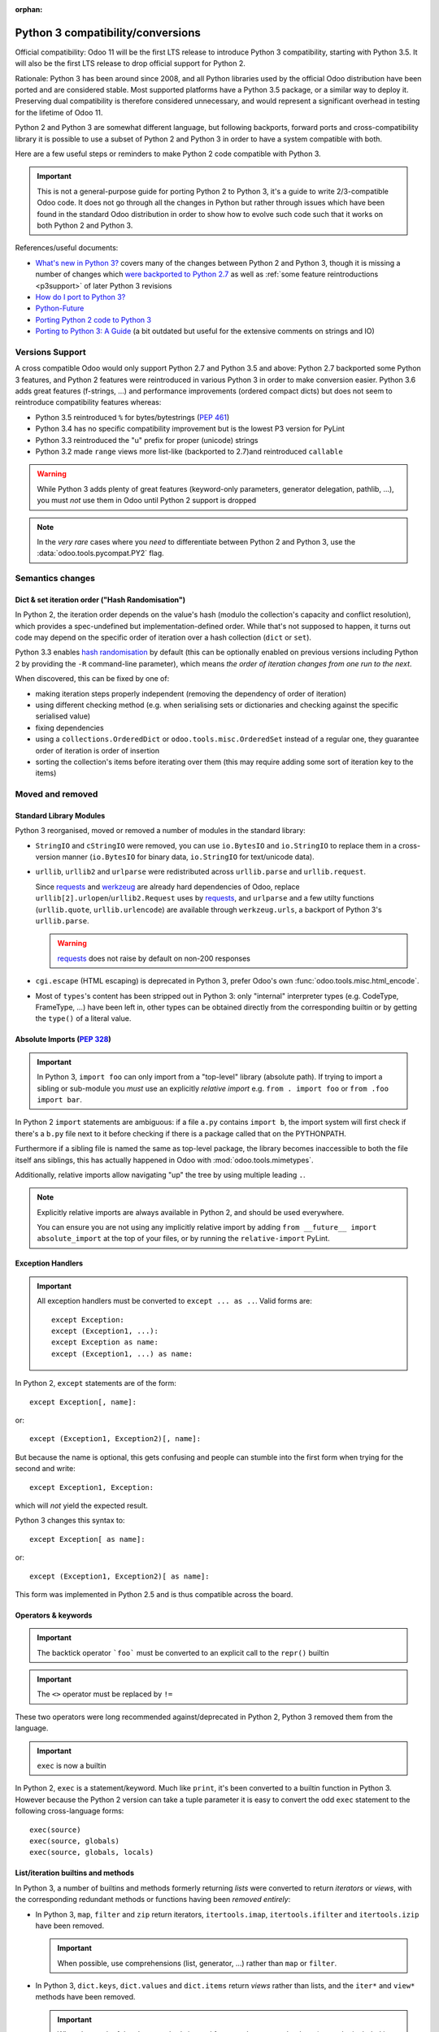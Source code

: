 :orphan:

==================================
Python 3 compatibility/conversions
==================================

Official compatibility: Odoo 11 will be the first LTS release to introduce
Python 3 compatibility, starting with Python 3.5. It will also be the first
LTS release to drop official support for Python 2.

Rationale: Python 3 has been around since 2008, and all Python libraries
used by the official Odoo distribution have been ported and are considered
stable. Most supported platforms have a Python 3.5 package, or a similar
way to deploy it. Preserving dual compatibility is therefore considered
unnecessary, and would represent a significant overhead in testing for the
lifetime of Odoo 11.

Python 2 and Python 3 are somewhat different language, but following
backports, forward ports and cross-compatibility library it is possible to
use a subset of Python 2 and Python 3 in order to have a system compatible
with both.

Here are a few useful steps or reminders to make Python 2 code compatible
with Python 3.

.. important::

    This is not a general-purpose guide for porting Python 2 to Python 3, it's
    a guide to write 2/3-compatible Odoo code. It does not go through all the
    changes in Python but rather through issues which have been found in the
    standard Odoo distribution in order to show how to evolve such code such
    that it works on both Python 2 and Python 3.

References/useful documents:

* `What's new in Python 3? <https://docs.python.org/3.0/whatsnew/3.0.html>`_
  covers many of the changes between Python 2 and Python 3, though it is
  missing a number of changes which `were backported to Python 2.7 <https://docs.python.org/2.7/whatsnew/2.7.html#python-3-1-features>`_
  as well as :ref:`some feature reintroductions <p3support>` of later Python 3
  revisions
* `How do I port to Python 3? <https://eev.ee/blog/2016/07/31/python-faq-how-do-i-port-to-python-3/>`_
* `Python-Future <http://python-future.org/index.html>`_
* `Porting Python 2 code to Python 3 <https://docs.python.org/3/howto/pyporting.html>`_
* `Porting to Python 3: A Guide <http://lucumr.pocoo.org/2010/2/11/porting-to-python-3-a-guide/>`_ (a bit outdated but useful for the extensive comments on strings and IO)

.. _p3support:

Versions Support
================

A cross compatible Odoo would only support Python 2.7 and Python 3.5 and
above: Python 2.7 backported some Python 3 features, and Python 2 features
were reintroduced in various Python 3 in order to make conversion easier.
Python 3.6 adds great features (f-strings, ...) and performance improvements
(ordered compact dicts) but does not seem to reintroduce compatibility
features whereas:

* Python 3.5 reintroduced ``%`` for bytes/bytestrings (:pep:`461`)
* Python 3.4 has no specific compatibility improvement but is the lowest P3
  version for PyLint
* Python 3.3 reintroduced the "u" prefix for proper (unicode) strings
* Python 3.2 made ``range`` views more list-like (backported to 2.7)and
  reintroduced ``callable``

.. warning::

    While Python 3 adds plenty of great features (keyword-only parameters,
    generator delegation, pathlib, ...), you must *not* use them in Odoo
    until Python 2 support is dropped

.. note::

    In the *very rare* cases where you *need* to differentiate between
    Python 2 and Python 3, use the :data:`odoo.tools.pycompat.PY2` flag.

Semantics changes
=================

Dict & set iteration order ("Hash Randomisation")
-------------------------------------------------

In Python 2, the iteration order depends on the value's hash (modulo the
collection's capacity and conflict resolution), which provides a
spec-undefined but implementation-defined order. While that's not supposed to
happen, it turns out code may depend on the specific order of iteration over
a hash collection (``dict`` or ``set``).

Python 3.3 enables `hash randomisation`_ by default (this can be optionally
enabled on previous versions including Python 2 by providing the ``-R``
command-line parameter), which means *the order of iteration changes from one
run to the next*.

When discovered, this can be fixed by one of:

* making iteration steps properly independent (removing the dependency of
  order of iteration)
* using different checking method (e.g. when serialising sets or dictionaries
  and checking against the specific serialised value)
* fixing dependencies
* using a ``collections.OrderedDict`` or ``odoo.tools.misc.OrderedSet`` instead
  of a regular one, they guarantee order of iteration is order of insertion
* sorting the collection's items before iterating over them (this may require
  adding some sort of iteration key to the items)

Moved and removed
=================

Standard Library Modules
------------------------

Python 3 reorganised, moved or removed a number of modules in the standard
library:

* ``StringIO`` and ``cStringIO`` were removed, you can use ``io.BytesIO`` and
  ``io.StringIO`` to replace them in a cross-version manner (``io.BytesIO``
  for binary data, ``io.StringIO`` for text/unicode data).
* ``urllib``, ``urllib2`` and ``urlparse`` were redistributed across
  ``urllib.parse`` and ``urllib.request``.

  Since `requests`_ and `werkzeug`_ are already hard dependencies of Odoo,
  replace ``urllib[2].urlopen``/``urllib2.Request`` uses by `requests`_, and
  ``urlparse`` and a few utilty functions (``urllib.quote``,
  ``urllib.urlencode``) are available through ``werkzeug.urls``, a backport
  of Python 3's ``urllib.parse``.

  .. warning:: `requests`_ does not raise by default on non-200 responses

* ``cgi.escape`` (HTML escaping) is deprecated in Python 3, prefer Odoo's own
  :func:`odoo.tools.misc.html_encode`.
* Most of ``types``'s content has been stripped out in Python 3: only
  "internal" interpreter types (e.g. CodeType, FrameType, ...) have been left
  in, other types can be obtained directly from the corresponding builtin or
  by getting the ``type()`` of a literal value.

Absolute Imports (:pep:`328`)
-----------------------------

.. important::

    In Python 3, ``import foo`` can only import from a "top-level" library
    (absolute path). If trying to import a sibling or sub-module you *must*
    use an explicitly *relative import* e.g. ``from . import foo`` or
    ``from .foo import bar``.

In Python 2 ``import`` statements are ambiguous: if a file ``a.py`` contains
``import b``, the import system will first check if there's a ``b.py`` file
next to it before checking if there is a package called that on the
PYTHONPATH.

Furthermore if a sibling file is named the same as top-level package, the
library becomes inaccessible to both the file itself ans siblings, this has
actually happened in Odoo with :mod:`odoo.tools.mimetypes`.

Additionally, relative imports allow navigating "up" the tree by using
multiple leading ``.``.

.. note::

    Explicitly relative imports are always available in Python 2, and should
    be used everywhere.

    You can ensure you are not using any implicitly relative import by adding
    ``from __future__ import absolute_import`` at the top of your files, or by
    running the ``relative-import`` PyLint.

Exception Handlers
------------------

.. important::

    All exception handlers must be converted to ``except ... as ..``. Valid
    forms are::

        except Exception:
        except (Exception1, ...):
        except Exception as name:
        except (Exception1, ...) as name:

In Python 2, ``except`` statements are of the form::

    except Exception[, name]:

or::

    except (Exception1, Exception2)[, name]:

But because the name is optional, this gets confusing and people can stumble
into the first form when trying for the second and write::

    except Exception1, Exception:

which will *not* yield the expected result.

Python 3 changes this syntax to::

    except Exception[ as name]:

or::

    except (Exception1, Exception2)[ as name]:

This form was implemented in Python 2.5 and is thus compatible across the
board.

Operators & keywords
--------------------

.. important:: The backtick operator ```foo``` must be converted to an
               explicit call to the ``repr()`` builtin

.. important:: The ``<>`` operator must be replaced by ``!=``

These two operators were long recommended against/deprecated in Python 2,
Python 3 removed them from the language.

.. _changed-exec:

.. important:: ``exec`` is now a builtin

In Python 2, ``exec`` is a statement/keyword. Much like ``print``, it's been
converted to a builtin function in Python 3. However because the Python 2
version can take a tuple parameter it is easy to convert the odd ``exec``
statement to the following cross-language forms::

    exec(source)
    exec(source, globals)
    exec(source, globals, locals)

List/iteration builtins and methods
-----------------------------------

In Python 3, a number of builtins and methods formerly returning *lists* were
converted to return *iterators* or *views*, with the corresponding redundant
methods or functions having been *removed entirely*:

* In Python 3, ``map``, ``filter`` and ``zip`` return iterators,
  ``itertools.imap``, ``itertools.ifilter`` and ``itertools.izip`` have been
  removed.

  .. important::

      When possible, use comprehensions (list, generator, ...) rather than
      ``map`` or ``filter``.

* In Python 3, ``dict.keys``, ``dict.values`` and ``dict.items`` return
  *views* rather than lists, and the ``iter*`` and ``view*`` methods have
  been removed.

  .. important::

      When the result of the above methods is used for more than a one-shot
      loop (e.g. to be included in returned value), or when the dict needs
      to be modified during iteration, wrap the calls in a ``list()``.

builtins
--------

``cmp``
#######

The ``cmp`` builtin function has been removed from Python 3.

* Most of its uses are in ``cmp=`` parameters to sort functions where it can
  usually be replaced by a key function.
* Other uses found were obtaining the sign of an item (``cmp(item, 0)``), this
  can be replicated using the standard library's ``math.copysign`` e.g.
  ``math.copysign(1, item)`` will return ``1.0`` if ``item`` is positive and
  ``-1.0`` if ``item`` is negative.

``execfile``
############

``execfile(path)`` has been removed completely from Python 3 but it is
trivially replaceable in all cases by::

    exec(open(path, 'rb').open())

of a variant thereof (see :ref:`exec changes <changed-exec>` for details)

``file``
########

The ``file`` builtin has been removed in Python 3. Generally, it can just
be replaced by the ``open`` builtin, although you may want to use ``io.open``
which is more flexible and better handles the binary/text dichotomy,
:ref:`a big issue in cross-version Python <changed-strings>`.

.. note::

    In Python 3, the ``open`` builtin is actually an alias for ``io.open``.

``long``
########

In Python 2, integers can be either ``int`` or ``long``. Python 3 unifies this
under the single ``int`` type.

.. important::

    * the ``L`` suffix for integer literals must be removed
    * calls to ``long`` must be replaced by calls to ``int``
    * ``(int, long)`` for type-checking purposes must be replaced by
      :py:data:`odoo.tools.pycompat.integer_types`


* the ``L`` suffix on numbers is unsupported in Python 3, and unnecessary in
  Python 2 as "overflowing" integer literals will implicitly instantiate long.
* in Python 2, a call to ``int()`` will implicitly create a ``long`` object if
  necessary.
* type-testing is the last and bigger issue as in Python 2 ``long`` is not a
  subtype of ``int`` (nor the reverse), and ``isinstance(value, (int, long))``
  is thus generally necessary to catch all integrals.

  For that case, Odoo 11 now provides a compatibility module with an
  :py:data:`~odoo.tools.pycompat.integer_types` definition which can be used
  for type-testing.

  It is a tuple of types so when used with ``isinstance`` it can be provided
  directly or inside an other tuple alongside other types e.g.
  ``isinstance(value, (BaseModel, integer_types))``.

  However when used with ``type`` directly (which should be avoided) you
  should use the ``in`` operator, and if you need other types you need to
  concatenate ``integer_types`` to an other tuple.

``reduce``
##########

In Python 3, ``reduce`` has been demoted from builtin to ``functools.reduce``.
However this is because *most uses of ``reduce`` can be replaced by ``sum``,
``all``, ``any``* or a list comprehension for a more readable and faster
result.

It is easy enough to just add ``from functools import reduce`` to the file
and compatible with Python 2.6 and later, but consider whether you get better
code by replacing it with some other method altogether.

``xrange``
##########

In Python 3, ``range()`` behaves the same as Python 2's ``xrange``.

For cross-version code, you can just use ``range()`` everywhere: while this
will incur a slight allocation cost on Python 2, Python 3's ``range`` supports
the entire Sequence protocol and thus behaves very much like a regular
list or tuple.

Removed/renamed methods
-----------------------

.. important::

    * the ``has_key`` method on dicts must be replaced by use of the ``in``
      operator e.g. ``foo.has_key(bar)`` becomes ``bar in foo``.

``in`` for dicts was introduced in Python 2.3, leading to ``has_key`` being
redundant, and removed in Python 3.

Minor syntax changes
--------------------

* the ability to unpack a parameter (in the parameter declaration list) has
  been removed in Python 3 e.g.::

      def foo((bar, baz), qux):
          …

  is now invalid

* octal literals must be prefixed by ``0o`` (or ``0O``). Following the C
  family, in Python 2 an octal literal simply has a leading 0, which can be
  confusing and easy to get wrong when e.g. padding for readability (e.g.
  ``0013`` would be the decimal 11 rather than 13).

  In Python 3, leading zeroes followed by neither a 0 nor a period is an
  error, octal literals now follow the hexadecimal convention with a ``0o``
  prefix.

.. _changed-strings:

Bytes/String/Text: The Big One
==============================

The most impactful Python 3 change by far is to the text model: for historical
reasons the distinction Python 2's bytestrings (``bytes``/``str``) and text
strings (``unicode``) is fuzzy and it will try to implicitly convert between
one and the other using the ASCII encoding.

Python 3 changes this, it removes the implicit conversions, removes APIs which
contribute to the fuzz and tends to strictly segregate other to work on either
bytes or text.

This is fundamentally good and mostly sensible, but it means lots of breakage:

the builtins
------------

Python 3 removes both ``unicode`` and ``basestring``, and ``str`` now
corresponds to *text* strings (the old ``unicode``) with ``bytes`` being
bytestrings in both languages [#bytes]_.

Both versions have the following prefixes for string literals:

* ``b'foo'`` is a bytestring (``bytes`` object).

* ``'foo'`` is that version's ``str`` type, which may be either a bytestring
  or a text string [#native-string]_.

* ``u'foo'`` is that version's text string.

For best cross-version compatibility you should avoid unprefixed string
literals unless you *specifically* need a "native string" [#native-string]_.

For easier type-testing, :mod:`odoo.tools.pycompat` provides the following
constants:

* :data:`~odoo.tools.pycompat.string_types` is an alias/type tuple for testing
  string types, essentially a replacement of testing for ``basestring`` or
  ``(str, unicode)``.
* :data:`~odoo.tools.pycompat.text_type` is the proper *text* type for the
  current version, it should mostly be used for converting non-bytes objects
  to text.
* ``bytes`` should be avoided for type conversions, though it can be used to
  check if an object is a bytestring.

``open``
--------

.. important::

    the ``open`` builtin should always be explicitly used in binary mode
    (``rb``, ``wb``, ...)

    To read *text* files, use ``io.open``.

On both P2 and P3, ``open`` defaults to returning *native strings* in default
("text") mode, however in P3 that means it actually decodes the file's bytes
using whatever encoding was set up (default: UTF-8) while on Python 2 it has
no concept of encoding.

Using ``open`` in binary mode provides bytestrings on both versions and works
fine. To read *text* files, use ``io.open`` and provide an explicit encoding.

base64
------

base64 is a bytes->bytes conversion. bytes->bytes codecs were removed from the
"native" encoding/decoding system which is now exclusively for bytes<->text
conversions: text is *encoded* to bytes and bytes are *decoded* to text.

.. important::

    both ``bytes.encode('base64')`` and ``bytes.decode('base64')`` must be
    migrated to using ``base64.b64encode`` and ``base64.b64decode``
    respectively.

csv
---

``csv`` is a fairly vicious one: not only is it not a very good format, the
Python 2 and Python 3 versions of the library are text-model incompatible in
significant ways:

* Python 2's CSV only works on *ascii-compatible byte streams* (it has no
  encoding support at all) and extracts bytestring values
* Python 3's CSV only works on *text streams* and extract text values
* And ``io`` doesn't provide "native string" streaming facilities.

However with respect to Odoo it turns out most or all uses of ``csv`` fit
inside a model of *byte stream to and from text values*.

The latter is thus a model implemented by cross-version wrappers
:func:`odoo.tools.pycompat.csv_reader` and
:func:`odoo.tools.pycompat.csv_writer`: they take a *UTF-8 byte stream* and
read or write *text* values.

.. _hash randomisation: http://bugs.python.org/issue13703

.. _requests: http://docs.python-requests.org/

.. _werkzeug: http://werkzeug.pocoo.org/docs/urls/

.. [#bytes]

    with the caveat that Python 3 makes them less text-y and more byte-y e.g.
    in Python 2 ``b"foo"[0]`` is ``b"f"``, but in Python 3 it's ``102`` (the
    value of the first byte), you'll want to *slice* bytestrings for
    compatibility.

.. [#native-string]

    this is important because some API/contexts take a *native string* rather
    than either bytes or text. The ``csv`` module of the standard library is
    one such problematic API (it is also notoriously problematic for its
    terrible support of non-ascii-compatible encodings in Python 2).
    ``email.message_from_string`` is an other one.
